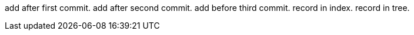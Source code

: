 add after first commit.
add after second commit.
add before third commit.
record in index.
record in tree.
